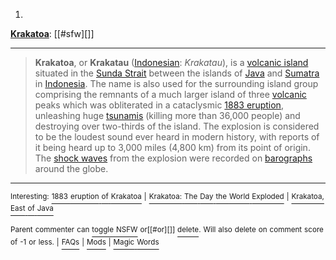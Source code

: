 :PROPERTIES:
:Author: autowikibot
:Score: 2
:DateUnix: 1429824511.0
:DateShort: 2015-Apr-24
:END:

***** 
      :PROPERTIES:
      :CUSTOM_ID: section
      :END:
****** 
       :PROPERTIES:
       :CUSTOM_ID: section-1
       :END:
**** 
     :PROPERTIES:
     :CUSTOM_ID: section-2
     :END:
[[https://en.wikipedia.org/wiki/Krakatoa][*Krakatoa*]]: [[#sfw][]]

--------------

#+begin_quote
  *Krakatoa*, or *Krakatau* ([[https://en.wikipedia.org/wiki/Indonesian_language][Indonesian]]: /Krakatau/), is a [[https://en.wikipedia.org/wiki/Volcanic_island][volcanic island]] situated in the [[https://en.wikipedia.org/wiki/Sunda_Strait][Sunda Strait]] between the islands of [[https://en.wikipedia.org/wiki/Java][Java]] and [[https://en.wikipedia.org/wiki/Sumatra][Sumatra]] in [[https://en.wikipedia.org/wiki/Indonesia][Indonesia]]. The name is also used for the surrounding island group comprising the remnants of a much larger island of three [[https://en.wikipedia.org/wiki/Volcano][volcanic]] peaks which was obliterated in a cataclysmic [[https://en.wikipedia.org/wiki/1883_eruption_of_Krakatoa][1883 eruption]], unleashing huge [[https://en.wikipedia.org/wiki/Tsunami][tsunamis]] (killing more than 36,000 people) and destroying over two-thirds of the island. The explosion is considered to be the loudest sound ever heard in modern history, with reports of it being heard up to 3,000 miles (4,800 km) from its point of origin. The [[https://en.wikipedia.org/wiki/Shock_wave][shock waves]] from the explosion were recorded on [[https://en.wikipedia.org/wiki/Barograph][barographs]] around the globe.

  * 
    :PROPERTIES:
    :CUSTOM_ID: section-3
    :END:
  [[https://i.imgur.com/7G1Anpv.jpg][*Image*]] [[https://commons.wikimedia.org/wiki/File:Krakatoa_eruption_lithograph.jpg][^{i}]]
#+end_quote

--------------

^{Interesting:} [[https://en.wikipedia.org/wiki/1883_eruption_of_Krakatoa][^{1883} ^{eruption} ^{of} ^{Krakatoa}]] ^{|} [[https://en.wikipedia.org/wiki/Krakatoa:_The_Day_the_World_Exploded][^{Krakatoa:} ^{The} ^{Day} ^{the} ^{World} ^{Exploded}]] ^{|} [[https://en.wikipedia.org/wiki/Krakatoa,_East_of_Java][^{Krakatoa,} ^{East} ^{of} ^{Java}]]

^{Parent} ^{commenter} ^{can} [[/message/compose?to=autowikibot&subject=AutoWikibot%20NSFW%20toggle&message=%2Btoggle-nsfw+cqmgkd7][^{toggle} ^{NSFW}]] ^{or[[#or][]]} [[/message/compose?to=autowikibot&subject=AutoWikibot%20Deletion&message=%2Bdelete+cqmgkd7][^{delete}]]^{.} ^{Will} ^{also} ^{delete} ^{on} ^{comment} ^{score} ^{of} ^{-1} ^{or} ^{less.} ^{|} [[http://www.np.reddit.com/r/autowikibot/wiki/index][^{FAQs}]] ^{|} [[http://www.np.reddit.com/r/autowikibot/comments/1x013o/for_moderators_switches_commands_and_css/][^{Mods}]] ^{|} [[http://www.np.reddit.com/r/autowikibot/comments/1ux484/ask_wikibot/][^{Magic} ^{Words}]]